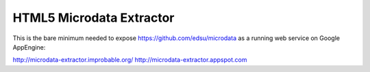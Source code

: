 HTML5 Microdata Extractor
=========================

This is the bare minimum needed to expose https://github.com/edsu/microdata as a running web service on Google
AppEngine:

http://microdata-extractor.improbable.org/
http://microdata-extractor.appspot.com
